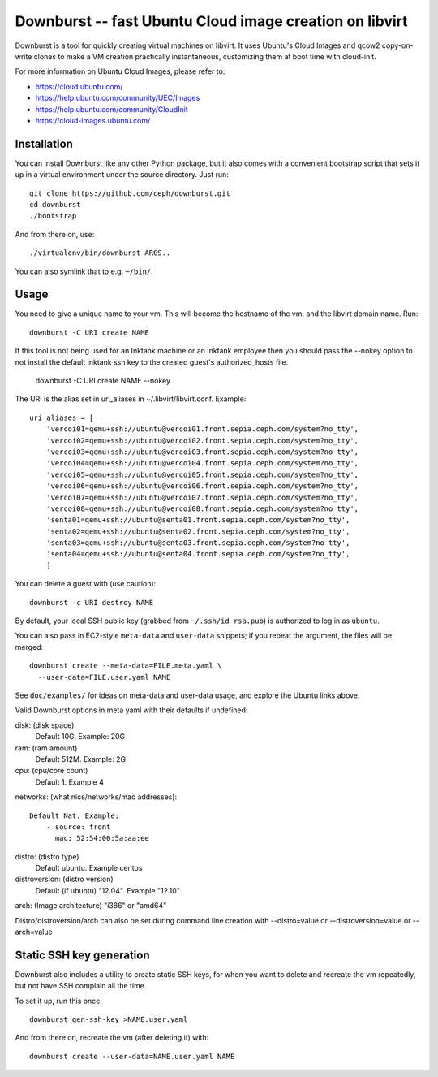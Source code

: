 ==========================================================
 Downburst -- fast Ubuntu Cloud image creation on libvirt
==========================================================

Downburst is a tool for quickly creating virtual machines on
libvirt. It uses Ubuntu's Cloud Images and qcow2 copy-on-write clones
to make a VM creation practically instantaneous, customizing them at
boot time with cloud-init.

For more information on Ubuntu Cloud Images, please refer to:

- https://cloud.ubuntu.com/
- https://help.ubuntu.com/community/UEC/Images
- https://help.ubuntu.com/community/CloudInit
- https://cloud-images.ubuntu.com/


Installation
============

You can install Downburst like any other Python package, but it also
comes with a convenient bootstrap script that sets it up in a virtual
environment under the source directory. Just run::

	git clone https://github.com/ceph/downburst.git
	cd downburst
	./bootstrap

And from there on, use::

	./virtualenv/bin/downburst ARGS..

You can also symlink that to e.g. ``~/bin/``.


Usage
=====

You need to give a unique name to your vm. This will become the
hostname of the vm, and the libvirt domain name. Run::

	downburst -C URI create NAME

If this tool is not being used for an Inktank machine or an Inktank employee
then you should pass the --nokey option to not install the default inktank
ssh key to the created guest's authorized_hosts file.

        downburst -C URI create NAME --nokey

The URI is the alias set in uri_aliases in ~/.libvirt/libvirt.conf. Example::

    uri_aliases = [
        'vercoi01=qemu+ssh://ubuntu@vercoi01.front.sepia.ceph.com/system?no_tty',
        'vercoi02=qemu+ssh://ubuntu@vercoi02.front.sepia.ceph.com/system?no_tty',
        'vercoi03=qemu+ssh://ubuntu@vercoi03.front.sepia.ceph.com/system?no_tty',
        'vercoi04=qemu+ssh://ubuntu@vercoi04.front.sepia.ceph.com/system?no_tty',
        'vercoi05=qemu+ssh://ubuntu@vercoi05.front.sepia.ceph.com/system?no_tty',
        'vercoi06=qemu+ssh://ubuntu@vercoi06.front.sepia.ceph.com/system?no_tty',
        'vercoi07=qemu+ssh://ubuntu@vercoi07.front.sepia.ceph.com/system?no_tty',
        'vercoi08=qemu+ssh://ubuntu@vercoi08.front.sepia.ceph.com/system?no_tty',
        'senta01=qemu+ssh://ubuntu@senta01.front.sepia.ceph.com/system?no_tty',
        'senta02=qemu+ssh://ubuntu@senta02.front.sepia.ceph.com/system?no_tty',
        'senta03=qemu+ssh://ubuntu@senta03.front.sepia.ceph.com/system?no_tty',
        'senta04=qemu+ssh://ubuntu@senta04.front.sepia.ceph.com/system?no_tty',
        ]


You can delete a guest with (use caution)::

        downburst -c URI destroy NAME

By default, your local SSH public key (grabbed from
``~/.ssh/id_rsa.pub``) is authorized to log in as ``ubuntu``.

You can also pass in EC2-style ``meta-data`` and ``user-data``
snippets; if you repeat the argument, the files will be merged::

	downburst create --meta-data=FILE.meta.yaml \
	  --user-data=FILE.user.yaml NAME

See ``doc/examples/`` for ideas on meta-data and user-data usage, and
explore the Ubuntu links above.

Valid Downburst options in meta yaml with their defaults if undefined:

disk:          (disk space)
                Default 10G. Example: 20G
ram:           (ram amount)
                Default 512M. Example: 2G
cpu:           (cpu/core count)
                Default 1. Example 4
networks:      (what nics/networks/mac addresses)::

                Default Nat. Example:
                    - source: front
                      mac: 52:54:00:5a:aa:ee

distro:        (distro type)
                Default ubuntu. Example centos
distroversion: (distro version)
                Default (if ubuntu) "12.04". Example "12.10"

arch:          (Image architecture) "i386" or "amd64"

Distro/distroversion/arch can also be set during command line creation with --distro=value or --distroversion=value or --arch=value

Static SSH key generation
=========================

Downburst also includes a utility to create static SSH keys, for when
you want to delete and recreate the vm repeatedly, but not have SSH
complain all the time.

To set it up, run this once::

	downburst gen-ssh-key >NAME.user.yaml

And from there on, recreate the vm (after deleting it) with::

	downburst create --user-data=NAME.user.yaml NAME
